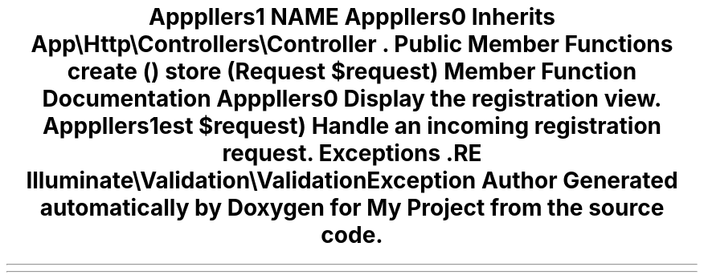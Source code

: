 .TH "App\Http\Controllers\Auth\RegisteredUserController" 3 "My Project" \" -*- nroff -*-
.ad l
.nh
.SH NAME
App\Http\Controllers\Auth\RegisteredUserController
.SH SYNOPSIS
.br
.PP
.PP
Inherits \fBApp\\Http\\Controllers\\Controller\fP\&.
.SS "Public Member Functions"

.in +1c
.ti -1c
.RI "\fBcreate\fP ()"
.br
.ti -1c
.RI "\fBstore\fP (Request $request)"
.br
.in -1c
.SH "Member Function Documentation"
.PP 
.SS "App\\Http\\Controllers\\Auth\\RegisteredUserController::create ()"
Display the registration view\&. 
.SS "App\\Http\\Controllers\\Auth\\RegisteredUserController::store (Request $request)"
Handle an incoming registration request\&.

.PP
\fBExceptions\fP
.RS 4
\fI\fP .RE
.PP
Illuminate\\Validation\\ValidationException 

.SH "Author"
.PP 
Generated automatically by Doxygen for My Project from the source code\&.
